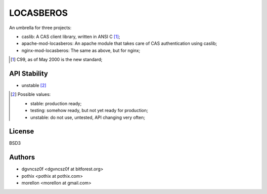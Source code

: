 ==========
LOCASBEROS
==========

An umbrella for three projects:

* caslib: A CAS client library, written in ANSI C [1]_;

* apache-mod-locasberos: An apache module that takes care of CAS
  authentication using caslib;

* nginx-mod-locasberos: The same as above, but for nginx;

.. [1] C99, as of May 2000 is the new standard;

API Stability
=============

* unstable [2]_

.. [2] Possible values:

       * stable: production ready;
       * testing: somehow ready, but not yet ready for production;
       * unstable: do not use, untested, API changing very often;

License
=======

BSD3

Authors
=======

* dgvncsz0f <dgvncsz0f at bitforest.org>
* pothix <pothix at pothix.com>
* morellon <morellon at gmail.com>

